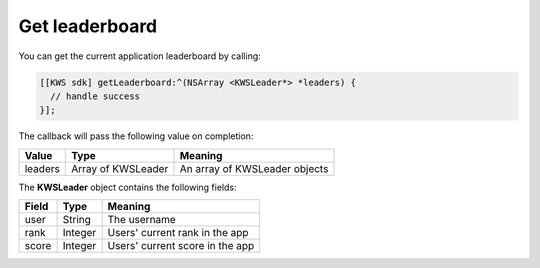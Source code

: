 Get leaderboard
===============

You can get the current application leaderboard by calling:

.. code-block:: objective-c

  [[KWS sdk] getLeaderboard:^(NSArray <KWSLeader*> *leaders) {
    // handle success
  }];

The callback will pass the following value on completion:

======= ================== ======
Value   Type               Meaning
======= ================== ======
leaders Array of KWSLeader An array of KWSLeader objects
======= ================== ======

The **KWSLeader** object contains the following fields:

===== ======= =======
Field Type    Meaning
===== ======= =======
user  String  The username
rank  Integer Users' current rank in the app
score Integer Users' current score in the app
===== ======= =======
